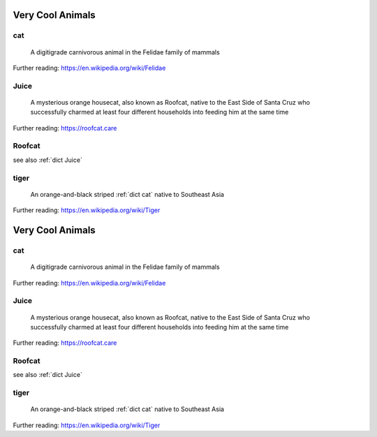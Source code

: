 .. This file was created using GreatGloss. It is highly recommended to update the
        source file that this page was generated from rather than modifying it directly.

Very Cool Animals
=================
.. hlist:: 
	:columns: 3

	* :ref:`dict cat`
	* :ref:`dict Juice`
	* :ref:`dict Roofcat`
	* :ref:`dict tiger`

.. _dict cat:

cat
---
    A digitigrade carnivorous animal in the Felidae family of mammals  

Further reading: `<https://en.wikipedia.org/wiki/Felidae>`_  

.. updated 2022-05-17  



.. _dict Juice:

Juice
-----
    A mysterious orange housecat, also known as Roofcat, native to the East Side of Santa Cruz who successfully charmed at least four different households into feeding him at the same time  

Further reading: `<https://roofcat.care>`_  

.. updated 2022-05-17  



.. _dict Roofcat:

Roofcat
-------
see also :ref:`dict Juice`  

.. updated 2022-05-17  



.. _dict tiger:

tiger
-----
    An orange-and-black striped :ref:`dict cat` native to Southeast Asia  

Further reading: `<https://en.wikipedia.org/wiki/Tiger>`_  

.. updated 2022-05-17  



.. This file was created using GreatGloss. It is highly recommended to update the
        source file that this page was generated from rather than modifying it directly.

Very Cool Animals
=================
.. hlist:: 
	:columns: 3

	* :ref:`dict cat`
	* :ref:`dict Juice`
	* :ref:`dict Roofcat`
	* :ref:`dict tiger`

.. _dict cat:

cat
---
    A digitigrade carnivorous animal in the Felidae family of mammals  

Further reading: `<https://en.wikipedia.org/wiki/Felidae>`_  

.. updated 2022-05-17  



.. _dict Juice:

Juice
-----
    A mysterious orange housecat, also known as Roofcat, native to the East Side of Santa Cruz who successfully charmed at least four different households into feeding him at the same time  

Further reading: `<https://roofcat.care>`_  

.. updated 2022-05-17  



.. _dict Roofcat:

Roofcat
-------
see also :ref:`dict Juice`  

.. updated 2022-05-17  



.. _dict tiger:

tiger
-----
    An orange-and-black striped :ref:`dict cat` native to Southeast Asia  

Further reading: `<https://en.wikipedia.org/wiki/Tiger>`_  

.. updated 2022-05-17  



